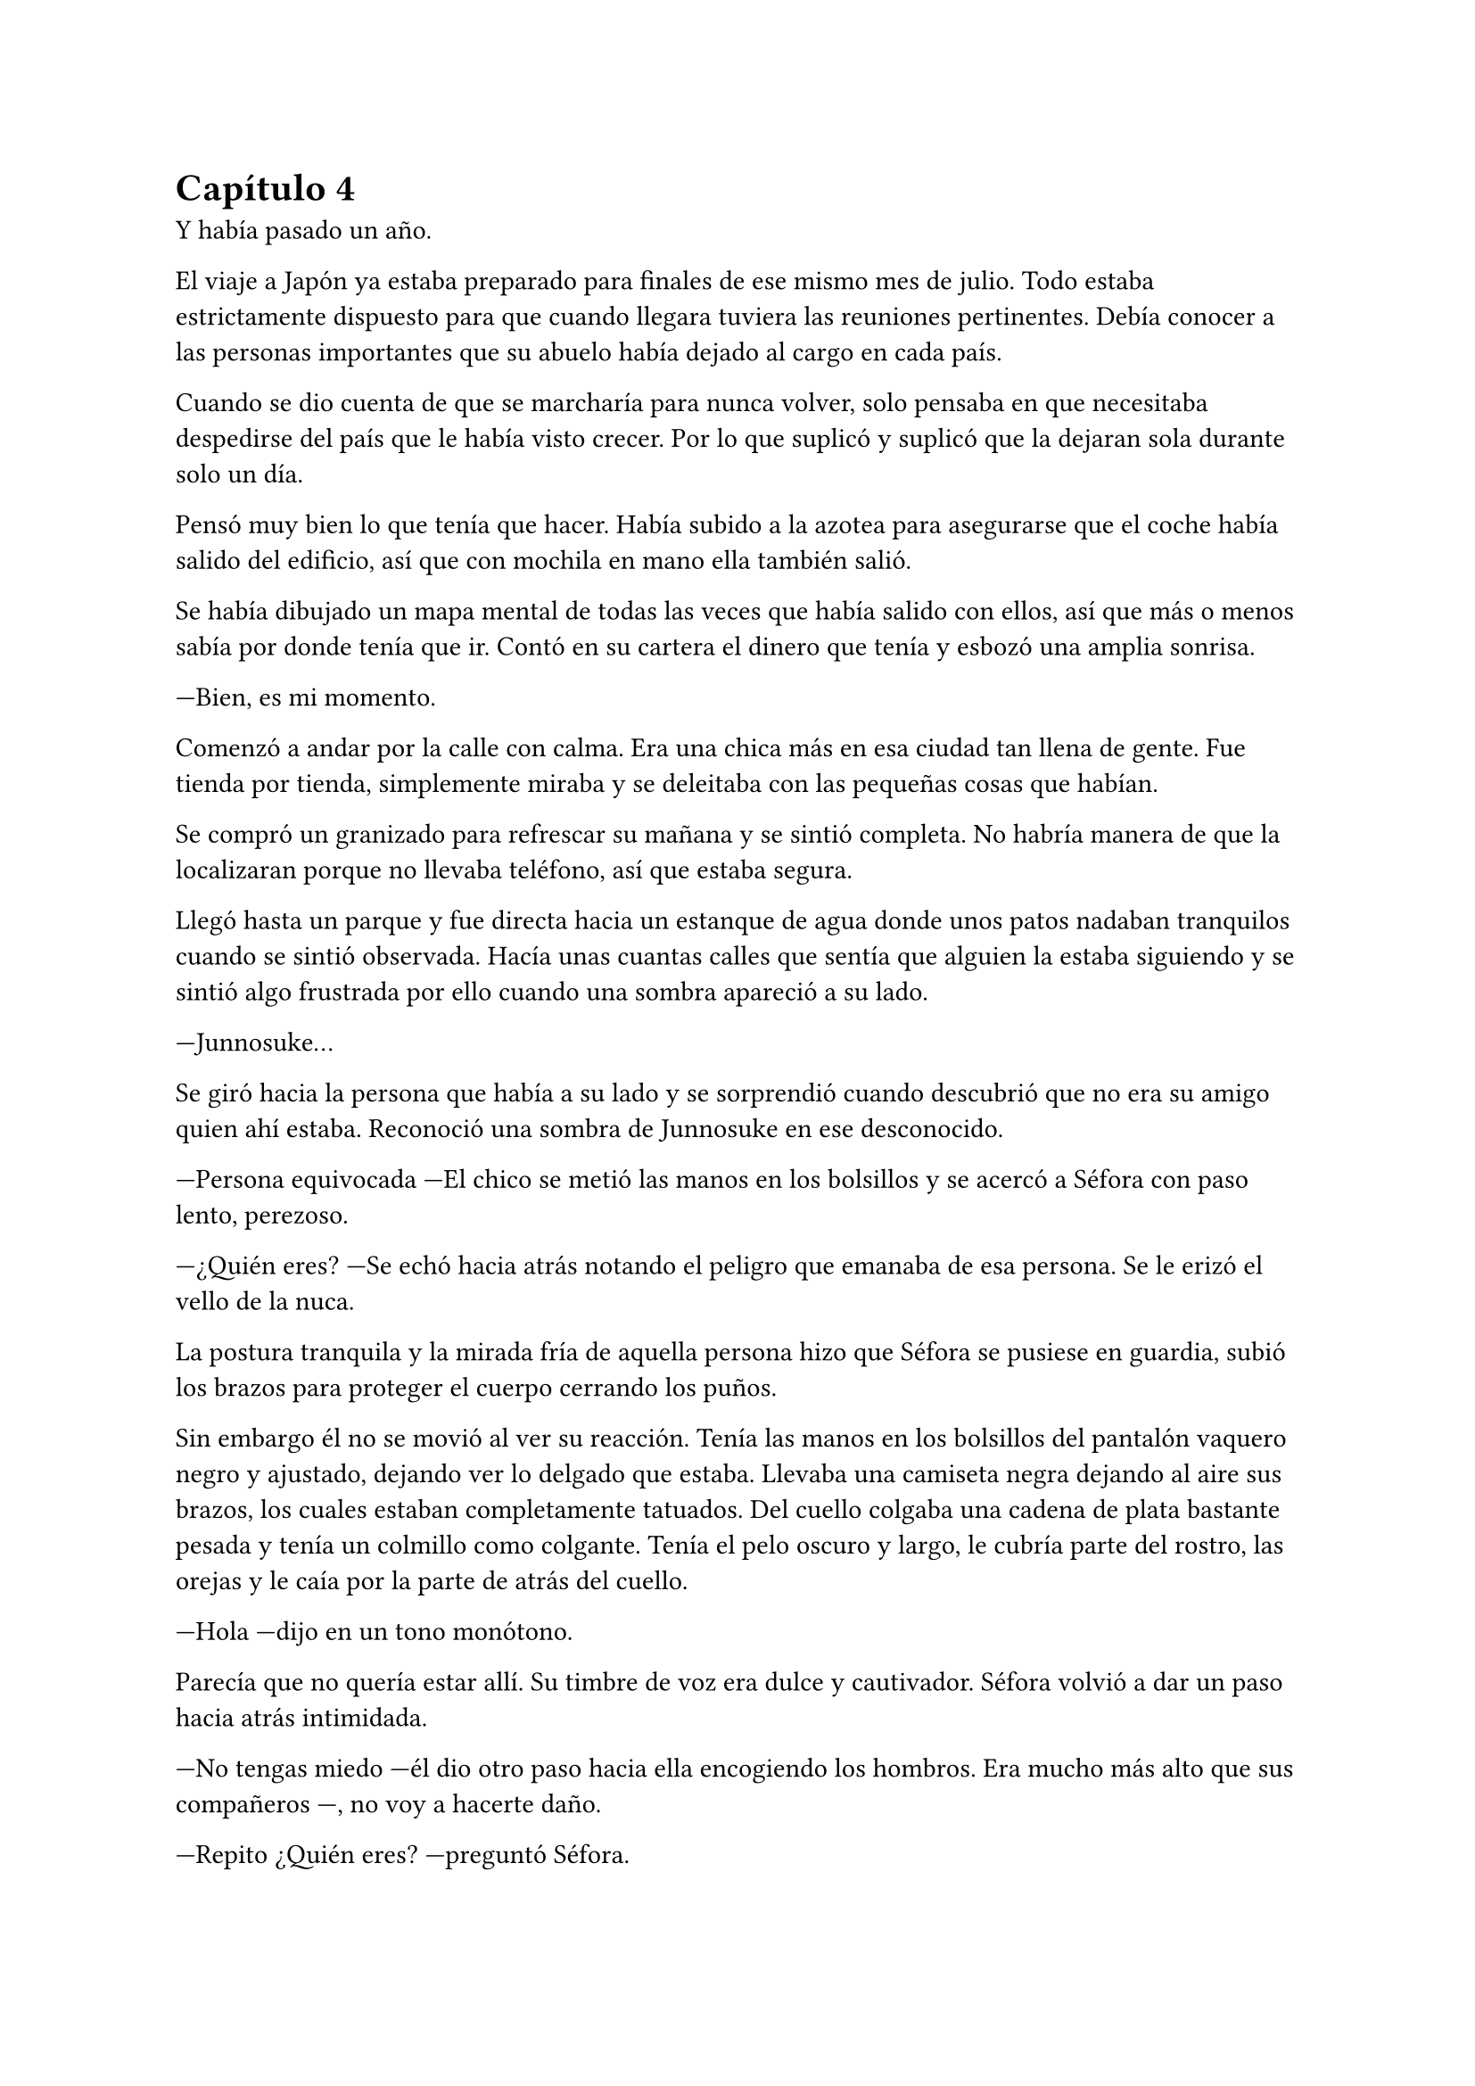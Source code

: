 = Capítulo 4

Y había pasado un año.

El viaje a Japón ya estaba preparado para finales de ese mismo mes de julio. Todo estaba estrictamente dispuesto para que cuando llegara tuviera las reuniones pertinentes. Debía conocer a las personas importantes que su abuelo había dejado al cargo en cada país.

Cuando se dio cuenta de que se marcharía para nunca volver, solo pensaba en que necesitaba despedirse del país que le había visto crecer. Por lo que suplicó y suplicó que la dejaran sola durante solo un día.

Pensó muy bien lo que tenía que hacer. Había subido a la azotea para asegurarse que el coche había salido del edificio, así que con mochila en mano ella también salió.

Se había dibujado un mapa mental de todas las veces que había salido con ellos, así que más o menos sabía por donde tenía que ir. Contó en su cartera el dinero que tenía y esbozó una amplia sonrisa.

---Bien, es mi momento.

Comenzó a andar por la calle con calma. Era una chica más en esa ciudad tan llena de gente. Fue tienda por tienda, simplemente miraba y se deleitaba con las pequeñas cosas que habían.

Se compró un granizado para refrescar su mañana y se sintió completa. No habría manera de que la localizaran porque no llevaba teléfono, así que estaba segura.

Llegó hasta un parque y fue directa hacia un estanque de agua donde unos patos nadaban tranquilos cuando se sintió observada. Hacía unas cuantas calles que sentía que alguien la estaba siguiendo y se sintió algo frustrada por ello cuando una sombra apareció a su lado.

---Junnosuke...

Se giró hacia la persona que había a su lado y se sorprendió cuando descubrió que no era su amigo quien ahí estaba. Reconoció una sombra de Junnosuke en ese desconocido.

---Persona equivocada ---El chico se metió las manos en los bolsillos y se acercó a Séfora con paso lento, perezoso.

---¿Quién eres? ---Se echó hacia atrás notando el peligro que emanaba de esa persona. Se le erizó el vello de la nuca.

La postura tranquila y la mirada fría de aquella persona hizo que 
Séfora se pusiese en guardia, subió los brazos para proteger el cuerpo cerrando los puños.

Sin embargo él no se movió al ver su reacción. Tenía las manos en los bolsillos del pantalón vaquero negro y ajustado, dejando ver lo delgado que estaba. Llevaba una camiseta negra dejando al aire sus brazos, los cuales estaban completamente tatuados. Del cuello colgaba una cadena de plata bastante pesada y tenía un colmillo como colgante. Tenía el pelo oscuro y largo, le cubría parte del rostro, las orejas y le caía por la parte de atrás del cuello.

---Hola ---dijo en un tono monótono.

Parecía que no quería estar allí. Su timbre de voz era dulce y cautivador. Séfora volvió a dar un paso hacia atrás intimidada.

---No tengas miedo ---él dio otro paso hacia ella encogiendo los hombros. Era mucho más alto que sus compañeros ---, no voy a hacerte daño.

---Repito ¿Quién eres? ---preguntó Séfora.

---Mi nombre es Keiken ---sacó una mano del bolsillo y se la llevó al pecho con una ligera inclinación de cuerpo. Llevaba las uñas pintadas de negro y unos cuantos anillos grandes de plata ---. Y tú eres Séfora.

Aquello ya no le sorprendió mucho. Había mucha gente que la conocía sin que ella fuera consciente de su existencia. Miró a todos lados buscando una salida rápida, sabía que no podía enfrentarse a él porque tenía las de perder.

Keiken se percató de lo que ella quería hacer y se giró un poco para mirar a su alrededor. Negó con la cabeza mientras se encogía de hombros y se hizo a un lado para dejar ver que en realidad no quería hacerle daño. Había espacio entre Séfora y su salida.

---No voy a tardar mucho ---se giró de nuevo hacia ella y esta vez dio largas zancadas hasta estar a menos de un metro de ella. Olía bastante bien a un perfume dulce mezclado con un ligero toque a alcohol y tabaco ---. Solo quería verte de cerca, es todo.

---¿De dónde sales? ---ella dio un paso hacia atrás hasta chocar con la valla que la separaba del agua.

---De todos lados. De allí de aquí ---Keiken movió la mano en círculos ---. Me alegra escuchar que hablas y entiendes con fluidez el japonés, eso da puntos a tu favor ---bajó la mano de nuevo hacia su bolsillo y no la volvió a sacar ---. Puedes decirles a esos idiotas que nos hemos conocido. _Mataría_ por ver su reacción.

Séfora se pudo fijar en una ladina y siniestra sonrisa que se asomó por sus labios cuando dijo aquello último. Rápidamente la disimuló lamiéndose el labio inferior.

---Nos volveremos a ver pronto. Espero que no sea aquí sino en casa ---hizo una leve inclinación de cabeza y se giró hacia uno de los paseos del parque.

Aquella aura amenazante dejó a la chica bloqueada, mirando como desaparecía. Las piernas le tardaron en responder por el miedo, pero echó a correr hacia donde había ido Keiken. Y en un momento se había esfumado.

Con la mano en el pecho y el corazón latiendo con fuerza se marchó al piso. Había sido demasiado ingenua al salir ella sola a pasear, aún existían amenazas a su alrededor.

Esquivaba a la gente que aparecía de golpe delante de ella mientras paseaban ingenuos a su estado de alerta. Pero hubo una persona que no pudo esquivar y ella acabó en el suelo.

---Auch...

---¿Estás loca? ---Se encontró con Hyungmin delante que agarró su brazo alzándola del suelo. Estaba jadeando y sudaba bastante ---. ¿Por qué has salido sola?

---Me haces daño ---Jadeó cuando se incorporó tratando se soltar su agarre. Él apretó mucho más la mano alrededor de su brazo. Sacudió ligeramente su cuerpo provocando que ella la mirara.

---Él podría haberte hecho más daño. Taeku se va a enfadar cuando se entere ---comenzaron a caminar ---. No sé en qué estabas pensando, de verdad que no eres consciente de todo el peligro.

---Hyungmin.

---Has olvidado todo lo que te explicamos de los enemigos que tenemos. ¿Para esto querías estar sola? ¿Para que te mataran?

---Me duele...

---¡No me importa! ---Hyungmin se giró hacia ella con el ceño fruncido. Se relajó un poco al ver las lágrimas en su rostro y aflojó el agarre de su brazo ---. Perdón. Tenemos que volver ya a casa.

Al salir del ascensor se encontró de cara a Taeku que estaba rojo de furia.

---Séfora...

Su voz fue tan tranquila que ella sintió miedo. Hacía un rato que Hyungmin le había soltado el agarre y aún le dolía el brazo, no quería volver a empezar la discusión.

---¿Quién es Keiken?

Séfora los miró sin saber la bomba que acababa a soltar y el terremoto que había provocado.

---¿Estás bien, te ha tocado, te ha hecho algo, te ha dicho algo? ---Yonghwa se acercó hacia la muchacha, mirando que no estuviese herida por ningún lado.

---Estoy bien ---dijo mientras intentaba soltarse del agarre de su compañero ---. Ha sido Hyungmin quien me hizo más daño.

---Es sencillo... ---Jongtae se aclaró la garganta y miró a Hyungmin un momento ---. Vigila a Junnosuke.

---No hace falta. Keiken es mi hermano mayor ---dijo de pronto Junnosuke temblando, no podía controlar el movimiento de sus manos ---. Es un hijo de la grandísima...

---Si, si, si ---Yonghwa lo cortó de pronto ---; palabrota, palabrota y más palabrotas.

---Séfora no sé si has sido consciente de... ---Taeku se giró hacia ella alzando la voz.

---Ya lo sé ---ella se agarró el brazo dolorido, le saldría un cardenal ---. Ya me lo han dicho.

El hecho de que Keiken hubiese aparecido en ese momento fue bastante duro para todos. Es como si hubiese estado vigilando cada movimiento que hiciesen durante todo ese año esperando un momento de debilidad. Y aún daban gracias que simplemente se hubiese presentado.

---Solo para que lo sepas ---Taeku se puso muy serio frente a ella ---, él es el responsable de la muerte de tus abuelos en Madrid y seguro que es el responsable de la muerte de tu abuelo en Japón. No pienses que no es peligroso.

---Me doy cuenta de la gravedad del asunto ---dijo ella inquieta por esa explicación. Comprendiendo entonces el por qué todos se habían alarmado.

Había llegado el 26 de Julio y la casa estaba llena de maletas. Iba a comenzar una nueva vida y aún no se sentía del todo mentalizada en dejar su tierra. Séfora se encerró en su habitación una última vez y encendió una vela frente a una foto de sus abuelos, los que ella había conocido.

---Sé que no fui lo que vosotros esperabais de mi madre ---comenzó a decir en voz baja ---. Crecí siendo un constante recordatorio de lo que perdisteis y cómo ocurrió. Pero sé también que me quisisteis a vuestra manera, que me disteis de todo porque realmente no me faltó nada. Sí, podría haber sido más feliz, como los niños que iban al parque con sus abuelos cada tarde, pero me bastó para crecer bien. Así que allí donde estéis lo siento. Siento que por mi culpa vuestra vida haya sido... arrebatada de esta manera tan abrupta. Yo no creo en lo divino, pero sé que vosotros creíais, así que descansad en paz.

Se inclinó hacia delante y después de un momento de silencio apagó la vela de un soplido mirando la foto. Se puso en pie y la guardó de nuevo en su monedero, donde apenas tenía unos recuerdos de su vida pasada. Se lo echó en la mochila que llevaba en la espalda, salió de la habitación y lo miró todo a su alrededor: estaba lista para afrontar el día de la mejor manera posible.